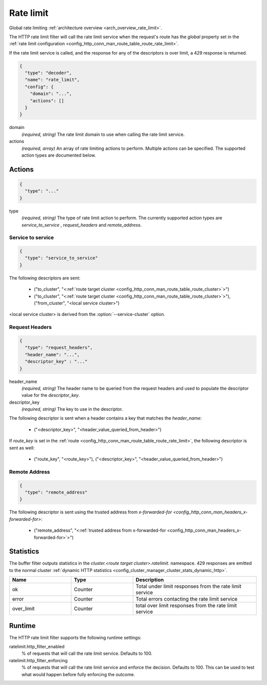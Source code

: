 .. _config_http_filters_rate_limit:

Rate limit
==========

Global rate limiting :ref:`architecture overview <arch_overview_rate_limit>`.

The HTTP rate limit filter will call the rate limit service when the request's route has the
*global* property set in the :ref:`rate limit configuration
<config_http_conn_man_route_table_route_rate_limit>`.

If the rate limit service is called, and the response for any of the descriptors is over limit, a
429 response is returned.

.. code-block:: json

  {
    "type": "decoder",
    "name": "rate_limit",
    "config": {
      "domain": "...",
      "actions": []
    }
  }

domain
  *(required, string)* The rate limit domain to use when calling the rate limit service.

actions
  *(required, array)* An array of rate limiting actions to perform. Multiple actions can be
  specified. The supported action types are documented below.

Actions
-------

.. code-block:: json

  {
    "type": "..."
  }

type
  *(required, string)* The type of rate limit action to perform. The currently supported action
  types are *service_to_service* , *request_headers* and *remote_address*.

Service to service
^^^^^^^^^^^^^^^^^^

.. code-block:: json

  {
    "type": "service_to_service"
  }

The following descriptors are sent:

  * ("to_cluster", "<:ref:`route target cluster <config_http_conn_man_route_table_route_cluster>`>")
  * ("to_cluster", "<:ref:`route target cluster <config_http_conn_man_route_table_route_cluster>`>"),
    ("from_cluster", "<local service cluster>")

<local service cluster> is derived from the :option:`--service-cluster` option.

Request Headers
^^^^^^^^^^^^^^^

.. code-block:: json

  {
    "type": "request_headers",
    "header_name": "...",
    "descriptor_key" : "..."
  }

header_name
  *(required, string)* The header name to be queried from the request headers and used to
  populate the descriptor value for the *descriptor_key*.

descriptor_key
  *(required, string)* The key to use in the descriptor.

The following descriptor is sent when a header contains a key that matches the *header_name*:

  * ("<descriptor_key>", "<header_value_queried_from_header>")

If *route_key* is set in the :ref:`route <config_http_conn_man_route_table_route_rate_limit>`, the following
descriptor is sent as well:

  * ("route_key", "<route_key>"), ("<descriptor_key>", "<header_value_queried_from_header>")

Remote Address
^^^^^^^^^^^^^^

.. code-block:: json

  {
    "type": "remote_address"
  }

The following descriptor is sent using the trusted address from `x-forwarded-for <config_http_conn_man_headers_x-forwarded-for>`:

    * ("remote_address", "<:ref:`trusted address from x-forwarded-for <config_http_conn_man_headers_x-forwarded-for>`>")


Statistics
----------

The buffer filter outputs statistics in the *cluster.<route target cluster>.ratelimit.* namespace.
429 responses are emitted to the normal cluster :ref:`dynamic HTTP statistics
<config_cluster_manager_cluster_stats_dynamic_http>`.

.. csv-table::
  :header: Name, Type, Description
  :widths: 1, 1, 2

  ok, Counter, Total under limit responses from the rate limit service
  error, Counter, Total errors contacting the rate limit service
  over_limit, Counter, total over limit responses from the rate limit service

Runtime
-------

The HTTP rate limit filter supports the following runtime settings:

ratelimit.http_filter_enabled
  % of requests that will call the rate limit service. Defaults to 100.

ratelimit.http_filter_enforcing
  % of requests that will call the rate limit service and enforce the decision. Defaults to 100.
  This can be used to test what would happen before fully enforcing the outcome.
